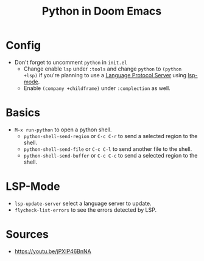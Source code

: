#+TITLE: Python in Doom Emacs
* Config
- Don't forget to uncomment =python= in =init.el=
  - Change enable =lsp= under =:tools= and change =python= to =(python +lsp)= if you're planning to use a [[https://en.wikipedia.org/wiki/Language_Server_Protocol][Language Protocol Server]] using [[http://emacs-lsp.github.io/][lsp-mode]].
  - Enable =(company +childframe)= under =:complection= as well.
* Basics
- =M-x run-python= to open a python shell.
  - =python-shell-send-region= or =C-c C-r= to send a selected region to the shell.
  - =python-shell-send-file= or =C-c C-l= to send another file to the shell.
  - =python-shell-send-buffer= or =C-c C-c= to send a selected region to the shell.
* LSP-Mode
- =lsp-update-server= select a language server to update.
- =flycheck-list-errors= to see the errors detected by LSP.


* Sources
- https://youtu.be/jPXIP46BnNA
